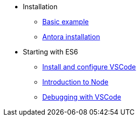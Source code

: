 * Installation
** xref:index.adoc[Basic example]
** xref:antora_installation.adoc[Antora installation]

* Starting with ES6
** xref:install_vscode.adoc[Install and configure VSCode]
** xref:node_introduction.adoc[Introduction to Node]
** xref:debug_code_with_vscode.adoc[Debugging with VSCode]